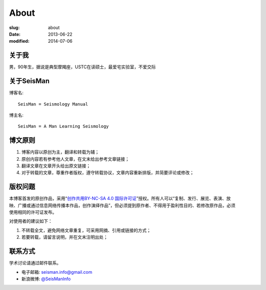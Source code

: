 About
#####

:slug: about
:date: 2013-06-22
:modified: 2014-07-06

关于我
======

男，90年生，据说是典型摩羯座，USTC在读硕士，最爱宅实验室，不爱交际

关于SeisMan
===========

博客名::

    SeisMan = Seismology Manual

博主名::

    SeisMan = A Man Learning Seismology

博文原则
========

#. 博客内容以原创为主，翻译和转载为辅；
#. 原创内容若有参考他人文章，在文末给出参考文章链接；
#. 翻译文章在文章开头给出原文链接；
#. 对于转载的文章，尊重作者版权，遵守转载协议，文章内容重新排版，并简要评论或修改；

版权问题
========

.. figure:: /images/cc-by-nc-sa.png
   :width: 403px
   :height: 131px 
   :scale: 50% 
   :align: right
   :alt: cc-by-nc-sa

本博客首发的原创作品，采用“\ `创作共用BY-NC-SA 4.0 国际许可证 <http://creativecommons.org/licenses/by-nc-sa/4.0/deed.en>`_\ ”授权。所有人可以“复制、发行、展览、表演、放映、广播或通过信息网络传播本作品，创作演绎作品”，但必须提到原作者、不得用于盈利性目的、若修改原作品，必须使用相同的许可证发布。

对使用者的建议如下：

#. 不转载全文，避免网络文章重复，可采用网摘、引用或链接的方式；
#. 若要转载，请留言说明，并在文末注明出处；

联系方式
========

学术讨论请通过邮件联系。

- 电子邮箱: `seisman.info@gmail.com <mailto:seisman.info@gmail.com>`_
- 新浪微博: `@SeisManInfo <http://weibo.com/seisman>`_
